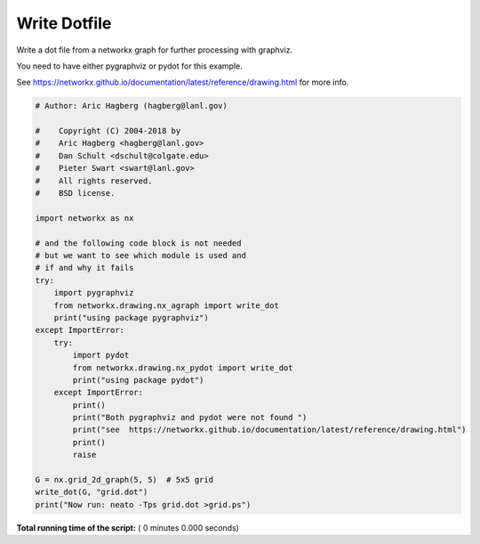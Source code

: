 

.. _sphx_glr_auto_examples_pygraphviz_write_dotfile.py:


=============
Write Dotfile
=============


Write a dot file from a networkx graph for further processing with graphviz.

You need to have either pygraphviz or pydot for this example.

See https://networkx.github.io/documentation/latest/reference/drawing.html
for more info.




.. code-block:: python

    # Author: Aric Hagberg (hagberg@lanl.gov)

    #    Copyright (C) 2004-2018 by
    #    Aric Hagberg <hagberg@lanl.gov>
    #    Dan Schult <dschult@colgate.edu>
    #    Pieter Swart <swart@lanl.gov>
    #    All rights reserved.
    #    BSD license.

    import networkx as nx

    # and the following code block is not needed
    # but we want to see which module is used and
    # if and why it fails
    try:
        import pygraphviz
        from networkx.drawing.nx_agraph import write_dot
        print("using package pygraphviz")
    except ImportError:
        try:
            import pydot
            from networkx.drawing.nx_pydot import write_dot
            print("using package pydot")
        except ImportError:
            print()
            print("Both pygraphviz and pydot were not found ")
            print("see  https://networkx.github.io/documentation/latest/reference/drawing.html")
            print()
            raise

    G = nx.grid_2d_graph(5, 5)  # 5x5 grid
    write_dot(G, "grid.dot")
    print("Now run: neato -Tps grid.dot >grid.ps")

**Total running time of the script:** ( 0 minutes  0.000 seconds)



.. only :: html

 .. container:: sphx-glr-footer


  .. container:: sphx-glr-download

     :download:`Download Python source code: write_dotfile.py <write_dotfile.py>`



  .. container:: sphx-glr-download

     :download:`Download Jupyter notebook: write_dotfile.ipynb <write_dotfile.ipynb>`


.. only:: html

 .. rst-class:: sphx-glr-signature

    `Gallery generated by Sphinx-Gallery <https://sphinx-gallery.readthedocs.io>`_
